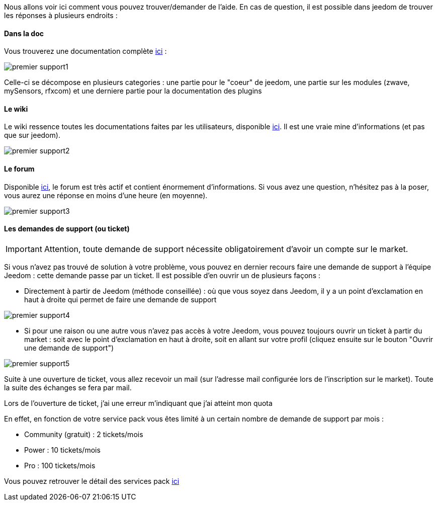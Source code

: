Nous allons voir ici comment vous pouvez trouver/demander de l'aide. En cas de question, il est possible dans jeedom de trouver les réponses à plusieurs endroits : 

==== Dans la doc

Vous trouverez une documentation complète https://jeedom.fr/doc[ici] :

image::../images/premier-support1.PNG[]

Celle-ci se décompose en plusieurs categories : une partie pour le "coeur" de jeedom, une partie sur les modules (zwave, mySensors, rfxcom) et une derniere partie pour la documentation des plugins

==== Le wiki

Le wiki ressence toutes les documentations faites par les utilisateurs, disponible link:https://wiki.jeedom.fr/[ici]. Il est une vraie mine d'informations (et pas que sur jeedom).

image::../images/premier-support2.PNG[]

==== Le forum

Disponible link:https://forum.jeedom.fr/[ici], le forum est très actif et contient énormement d'informations. Si vous avez une question, n'hésitez pas à la poser, vous aurez une réponse en moins d'une heure (en moyenne).

image::../images/premier-support3.PNG[]

==== Les demandes de support (ou ticket)

[icon="../images/plugin/important.png"]
[IMPORTANT]
Attention, toute demande de support nécessite obligatoirement d'avoir un compte sur le market.

Si vous n'avez pas trouvé de solution à votre problème, vous pouvez en dernier recours faire une demande de support à l'équipe Jeedom : cette demande passe par un ticket. Il est possible d'en ouvrir un de plusieurs façons : 

- Directement à partir de Jeedom (méthode conseillée) : où que vous soyez dans Jeedom, il y a un point d'exclamation en haut à droite qui permet de faire une demande de support

image::../images/premier-support4.PNG[]

- Si pour une raison ou une autre vous n'avez pas accès à votre Jeedom, vous pouvez toujours ouvrir un ticket à partir du market : soit avec le point d'exclamation en haut à droite, soit en allant sur votre profil (cliquez ensuite sur le bouton "Ouvrir une demande de support")

image::../images/premier-support5.PNG[]

Suite à une ouverture de ticket, vous allez recevoir un mail (sur l'adresse mail configurée lors de l'inscription sur le market). Toute la suite des échanges se fera par mail.



[panel,primary]
.Lors de l'ouverture de ticket, j'ai une erreur m'indiquant que j'ai atteint mon quota
--
En effet, en fonction de votre service pack vous êtes limité à un certain nombre de demande de support par mois : 

- Community (gratuit) : 2 tickets/mois
- Power : 10 tickets/mois
- Pro :  100 tickets/mois

Vous pouvez retrouver le détail des services pack link:https://blog.jeedom.fr/?p=1215[ici]

--
